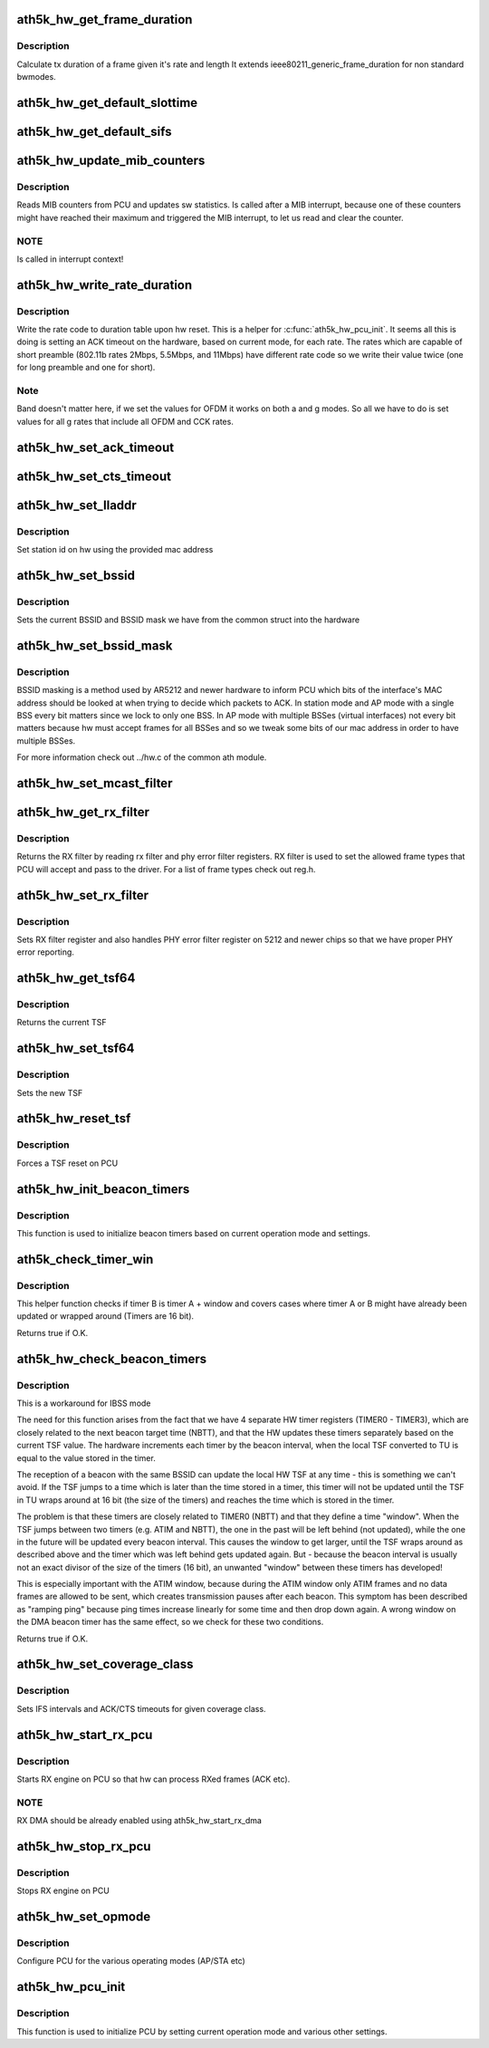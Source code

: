 .. -*- coding: utf-8; mode: rst -*-
.. src-file: drivers/net/wireless/ath/ath5k/pcu.c

.. _`ath5k_hw_get_frame_duration`:

ath5k_hw_get_frame_duration
===========================

.. c:function:: int ath5k_hw_get_frame_duration(struct ath5k_hw *ah, enum nl80211_band band, int len, struct ieee80211_rate *rate, bool shortpre)

    Get tx time of a frame

    :param struct ath5k_hw \*ah:
        The \ :c:type:`struct ath5k_hw <ath5k_hw>`\ 

    :param enum nl80211_band band:
        *undescribed*

    :param int len:
        Frame's length in bytes

    :param struct ieee80211_rate \*rate:
        The \ ``struct``\  ieee80211_rate

    :param bool shortpre:
        Indicate short preample

.. _`ath5k_hw_get_frame_duration.description`:

Description
-----------

Calculate tx duration of a frame given it's rate and length
It extends ieee80211_generic_frame_duration for non standard
bwmodes.

.. _`ath5k_hw_get_default_slottime`:

ath5k_hw_get_default_slottime
=============================

.. c:function:: unsigned int ath5k_hw_get_default_slottime(struct ath5k_hw *ah)

    Get the default slot time for current mode

    :param struct ath5k_hw \*ah:
        The \ :c:type:`struct ath5k_hw <ath5k_hw>`\ 

.. _`ath5k_hw_get_default_sifs`:

ath5k_hw_get_default_sifs
=========================

.. c:function:: unsigned int ath5k_hw_get_default_sifs(struct ath5k_hw *ah)

    Get the default SIFS for current mode

    :param struct ath5k_hw \*ah:
        The \ :c:type:`struct ath5k_hw <ath5k_hw>`\ 

.. _`ath5k_hw_update_mib_counters`:

ath5k_hw_update_mib_counters
============================

.. c:function:: void ath5k_hw_update_mib_counters(struct ath5k_hw *ah)

    Update MIB counters (mac layer statistics)

    :param struct ath5k_hw \*ah:
        The \ :c:type:`struct ath5k_hw <ath5k_hw>`\ 

.. _`ath5k_hw_update_mib_counters.description`:

Description
-----------

Reads MIB counters from PCU and updates sw statistics. Is called after a
MIB interrupt, because one of these counters might have reached their maximum
and triggered the MIB interrupt, to let us read and clear the counter.

.. _`ath5k_hw_update_mib_counters.note`:

NOTE
----

Is called in interrupt context!

.. _`ath5k_hw_write_rate_duration`:

ath5k_hw_write_rate_duration
============================

.. c:function:: void ath5k_hw_write_rate_duration(struct ath5k_hw *ah)

    Fill rate code to duration table

    :param struct ath5k_hw \*ah:
        The \ :c:type:`struct ath5k_hw <ath5k_hw>`\ 

.. _`ath5k_hw_write_rate_duration.description`:

Description
-----------

Write the rate code to duration table upon hw reset. This is a helper for
\ :c:func:`ath5k_hw_pcu_init`\ . It seems all this is doing is setting an ACK timeout on
the hardware, based on current mode, for each rate. The rates which are
capable of short preamble (802.11b rates 2Mbps, 5.5Mbps, and 11Mbps) have
different rate code so we write their value twice (one for long preamble
and one for short).

.. _`ath5k_hw_write_rate_duration.note`:

Note
----

Band doesn't matter here, if we set the values for OFDM it works
on both a and g modes. So all we have to do is set values for all g rates
that include all OFDM and CCK rates.

.. _`ath5k_hw_set_ack_timeout`:

ath5k_hw_set_ack_timeout
========================

.. c:function:: int ath5k_hw_set_ack_timeout(struct ath5k_hw *ah, unsigned int timeout)

    Set ACK timeout on PCU

    :param struct ath5k_hw \*ah:
        The \ :c:type:`struct ath5k_hw <ath5k_hw>`\ 

    :param unsigned int timeout:
        Timeout in usec

.. _`ath5k_hw_set_cts_timeout`:

ath5k_hw_set_cts_timeout
========================

.. c:function:: int ath5k_hw_set_cts_timeout(struct ath5k_hw *ah, unsigned int timeout)

    Set CTS timeout on PCU

    :param struct ath5k_hw \*ah:
        The \ :c:type:`struct ath5k_hw <ath5k_hw>`\ 

    :param unsigned int timeout:
        Timeout in usec

.. _`ath5k_hw_set_lladdr`:

ath5k_hw_set_lladdr
===================

.. c:function:: int ath5k_hw_set_lladdr(struct ath5k_hw *ah, const u8 *mac)

    Set station id

    :param struct ath5k_hw \*ah:
        The \ :c:type:`struct ath5k_hw <ath5k_hw>`\ 

    :param const u8 \*mac:
        The card's mac address (array of octets)

.. _`ath5k_hw_set_lladdr.description`:

Description
-----------

Set station id on hw using the provided mac address

.. _`ath5k_hw_set_bssid`:

ath5k_hw_set_bssid
==================

.. c:function:: void ath5k_hw_set_bssid(struct ath5k_hw *ah)

    Set current BSSID on hw

    :param struct ath5k_hw \*ah:
        The \ :c:type:`struct ath5k_hw <ath5k_hw>`\ 

.. _`ath5k_hw_set_bssid.description`:

Description
-----------

Sets the current BSSID and BSSID mask we have from the
common struct into the hardware

.. _`ath5k_hw_set_bssid_mask`:

ath5k_hw_set_bssid_mask
=======================

.. c:function:: void ath5k_hw_set_bssid_mask(struct ath5k_hw *ah, const u8 *mask)

    Filter out bssids we listen

    :param struct ath5k_hw \*ah:
        The \ :c:type:`struct ath5k_hw <ath5k_hw>`\ 

    :param const u8 \*mask:
        The BSSID mask to set (array of octets)

.. _`ath5k_hw_set_bssid_mask.description`:

Description
-----------

BSSID masking is a method used by AR5212 and newer hardware to inform PCU
which bits of the interface's MAC address should be looked at when trying
to decide which packets to ACK. In station mode and AP mode with a single
BSS every bit matters since we lock to only one BSS. In AP mode with
multiple BSSes (virtual interfaces) not every bit matters because hw must
accept frames for all BSSes and so we tweak some bits of our mac address
in order to have multiple BSSes.

For more information check out ../hw.c of the common ath module.

.. _`ath5k_hw_set_mcast_filter`:

ath5k_hw_set_mcast_filter
=========================

.. c:function:: void ath5k_hw_set_mcast_filter(struct ath5k_hw *ah, u32 filter0, u32 filter1)

    Set multicast filter

    :param struct ath5k_hw \*ah:
        The \ :c:type:`struct ath5k_hw <ath5k_hw>`\ 

    :param u32 filter0:
        Lower 32bits of muticast filter

    :param u32 filter1:
        Higher 16bits of multicast filter

.. _`ath5k_hw_get_rx_filter`:

ath5k_hw_get_rx_filter
======================

.. c:function:: u32 ath5k_hw_get_rx_filter(struct ath5k_hw *ah)

    Get current rx filter

    :param struct ath5k_hw \*ah:
        The \ :c:type:`struct ath5k_hw <ath5k_hw>`\ 

.. _`ath5k_hw_get_rx_filter.description`:

Description
-----------

Returns the RX filter by reading rx filter and
phy error filter registers. RX filter is used
to set the allowed frame types that PCU will accept
and pass to the driver. For a list of frame types
check out reg.h.

.. _`ath5k_hw_set_rx_filter`:

ath5k_hw_set_rx_filter
======================

.. c:function:: void ath5k_hw_set_rx_filter(struct ath5k_hw *ah, u32 filter)

    Set rx filter

    :param struct ath5k_hw \*ah:
        The \ :c:type:`struct ath5k_hw <ath5k_hw>`\ 

    :param u32 filter:
        RX filter mask (see reg.h)

.. _`ath5k_hw_set_rx_filter.description`:

Description
-----------

Sets RX filter register and also handles PHY error filter
register on 5212 and newer chips so that we have proper PHY
error reporting.

.. _`ath5k_hw_get_tsf64`:

ath5k_hw_get_tsf64
==================

.. c:function:: u64 ath5k_hw_get_tsf64(struct ath5k_hw *ah)

    Get the full 64bit TSF

    :param struct ath5k_hw \*ah:
        The \ :c:type:`struct ath5k_hw <ath5k_hw>`\ 

.. _`ath5k_hw_get_tsf64.description`:

Description
-----------

Returns the current TSF

.. _`ath5k_hw_set_tsf64`:

ath5k_hw_set_tsf64
==================

.. c:function:: void ath5k_hw_set_tsf64(struct ath5k_hw *ah, u64 tsf64)

    Set a new 64bit TSF

    :param struct ath5k_hw \*ah:
        The \ :c:type:`struct ath5k_hw <ath5k_hw>`\ 

    :param u64 tsf64:
        The new 64bit TSF

.. _`ath5k_hw_set_tsf64.description`:

Description
-----------

Sets the new TSF

.. _`ath5k_hw_reset_tsf`:

ath5k_hw_reset_tsf
==================

.. c:function:: void ath5k_hw_reset_tsf(struct ath5k_hw *ah)

    Force a TSF reset

    :param struct ath5k_hw \*ah:
        The \ :c:type:`struct ath5k_hw <ath5k_hw>`\ 

.. _`ath5k_hw_reset_tsf.description`:

Description
-----------

Forces a TSF reset on PCU

.. _`ath5k_hw_init_beacon_timers`:

ath5k_hw_init_beacon_timers
===========================

.. c:function:: void ath5k_hw_init_beacon_timers(struct ath5k_hw *ah, u32 next_beacon, u32 interval)

    Initialize beacon timers

    :param struct ath5k_hw \*ah:
        The \ :c:type:`struct ath5k_hw <ath5k_hw>`\ 

    :param u32 next_beacon:
        Next TBTT

    :param u32 interval:
        Current beacon interval

.. _`ath5k_hw_init_beacon_timers.description`:

Description
-----------

This function is used to initialize beacon timers based on current
operation mode and settings.

.. _`ath5k_check_timer_win`:

ath5k_check_timer_win
=====================

.. c:function:: bool ath5k_check_timer_win(int a, int b, int window, int intval)

    Check if timer B is timer A + window

    :param int a:
        timer a (before b)

    :param int b:
        timer b (after a)

    :param int window:
        difference between a and b

    :param int intval:
        timers are increased by this interval

.. _`ath5k_check_timer_win.description`:

Description
-----------

This helper function checks if timer B is timer A + window and covers
cases where timer A or B might have already been updated or wrapped
around (Timers are 16 bit).

Returns true if O.K.

.. _`ath5k_hw_check_beacon_timers`:

ath5k_hw_check_beacon_timers
============================

.. c:function:: bool ath5k_hw_check_beacon_timers(struct ath5k_hw *ah, int intval)

    Check if the beacon timers are correct

    :param struct ath5k_hw \*ah:
        The \ :c:type:`struct ath5k_hw <ath5k_hw>`\ 

    :param int intval:
        beacon interval

.. _`ath5k_hw_check_beacon_timers.description`:

Description
-----------

This is a workaround for IBSS mode

The need for this function arises from the fact that we have 4 separate
HW timer registers (TIMER0 - TIMER3), which are closely related to the
next beacon target time (NBTT), and that the HW updates these timers
separately based on the current TSF value. The hardware increments each
timer by the beacon interval, when the local TSF converted to TU is equal
to the value stored in the timer.

The reception of a beacon with the same BSSID can update the local HW TSF
at any time - this is something we can't avoid. If the TSF jumps to a
time which is later than the time stored in a timer, this timer will not
be updated until the TSF in TU wraps around at 16 bit (the size of the
timers) and reaches the time which is stored in the timer.

The problem is that these timers are closely related to TIMER0 (NBTT) and
that they define a time "window". When the TSF jumps between two timers
(e.g. ATIM and NBTT), the one in the past will be left behind (not
updated), while the one in the future will be updated every beacon
interval. This causes the window to get larger, until the TSF wraps
around as described above and the timer which was left behind gets
updated again. But - because the beacon interval is usually not an exact
divisor of the size of the timers (16 bit), an unwanted "window" between
these timers has developed!

This is especially important with the ATIM window, because during
the ATIM window only ATIM frames and no data frames are allowed to be
sent, which creates transmission pauses after each beacon. This symptom
has been described as "ramping ping" because ping times increase linearly
for some time and then drop down again. A wrong window on the DMA beacon
timer has the same effect, so we check for these two conditions.

Returns true if O.K.

.. _`ath5k_hw_set_coverage_class`:

ath5k_hw_set_coverage_class
===========================

.. c:function:: void ath5k_hw_set_coverage_class(struct ath5k_hw *ah, u8 coverage_class)

    Set IEEE 802.11 coverage class

    :param struct ath5k_hw \*ah:
        The \ :c:type:`struct ath5k_hw <ath5k_hw>`\ 

    :param u8 coverage_class:
        IEEE 802.11 coverage class number

.. _`ath5k_hw_set_coverage_class.description`:

Description
-----------

Sets IFS intervals and ACK/CTS timeouts for given coverage class.

.. _`ath5k_hw_start_rx_pcu`:

ath5k_hw_start_rx_pcu
=====================

.. c:function:: void ath5k_hw_start_rx_pcu(struct ath5k_hw *ah)

    Start RX engine

    :param struct ath5k_hw \*ah:
        The \ :c:type:`struct ath5k_hw <ath5k_hw>`\ 

.. _`ath5k_hw_start_rx_pcu.description`:

Description
-----------

Starts RX engine on PCU so that hw can process RXed frames
(ACK etc).

.. _`ath5k_hw_start_rx_pcu.note`:

NOTE
----

RX DMA should be already enabled using ath5k_hw_start_rx_dma

.. _`ath5k_hw_stop_rx_pcu`:

ath5k_hw_stop_rx_pcu
====================

.. c:function:: void ath5k_hw_stop_rx_pcu(struct ath5k_hw *ah)

    Stop RX engine

    :param struct ath5k_hw \*ah:
        The \ :c:type:`struct ath5k_hw <ath5k_hw>`\ 

.. _`ath5k_hw_stop_rx_pcu.description`:

Description
-----------

Stops RX engine on PCU

.. _`ath5k_hw_set_opmode`:

ath5k_hw_set_opmode
===================

.. c:function:: int ath5k_hw_set_opmode(struct ath5k_hw *ah, enum nl80211_iftype op_mode)

    Set PCU operating mode

    :param struct ath5k_hw \*ah:
        The \ :c:type:`struct ath5k_hw <ath5k_hw>`\ 

    :param enum nl80211_iftype op_mode:
        One of enum nl80211_iftype

.. _`ath5k_hw_set_opmode.description`:

Description
-----------

Configure PCU for the various operating modes (AP/STA etc)

.. _`ath5k_hw_pcu_init`:

ath5k_hw_pcu_init
=================

.. c:function:: void ath5k_hw_pcu_init(struct ath5k_hw *ah, enum nl80211_iftype op_mode)

    Initialize PCU

    :param struct ath5k_hw \*ah:
        The \ :c:type:`struct ath5k_hw <ath5k_hw>`\ 

    :param enum nl80211_iftype op_mode:
        One of enum nl80211_iftype

.. _`ath5k_hw_pcu_init.description`:

Description
-----------

This function is used to initialize PCU by setting current
operation mode and various other settings.

.. This file was automatic generated / don't edit.

